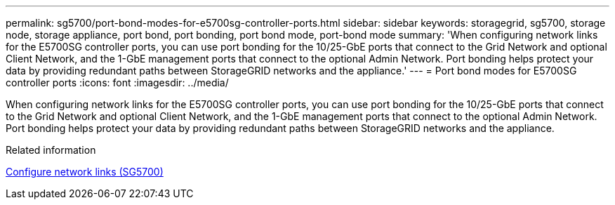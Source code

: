 ---
permalink: sg5700/port-bond-modes-for-e5700sg-controller-ports.html
sidebar: sidebar
keywords: storagegrid, sg5700, storage node, storage appliance, port bond, port bonding, port bond mode, port-bond mode 
summary: 'When configuring network links for the E5700SG controller ports, you can use port bonding for the 10/25-GbE ports that connect to the Grid Network and optional Client Network, and the 1-GbE management ports that connect to the optional Admin Network. Port bonding helps protect your data by providing redundant paths between StorageGRID networks and the appliance.'
---
= Port bond modes for E5700SG controller ports
:icons: font
:imagesdir: ../media/

[.lead]
When configuring network links for the E5700SG controller ports, you can use port bonding for the 10/25-GbE ports that connect to the Grid Network and optional Client Network, and the 1-GbE management ports that connect to the optional Admin Network. Port bonding helps protect your data by providing redundant paths between StorageGRID networks and the appliance.

.Related information

xref:configuring-network-links-sg5700.adoc[Configure network links (SG5700)]
